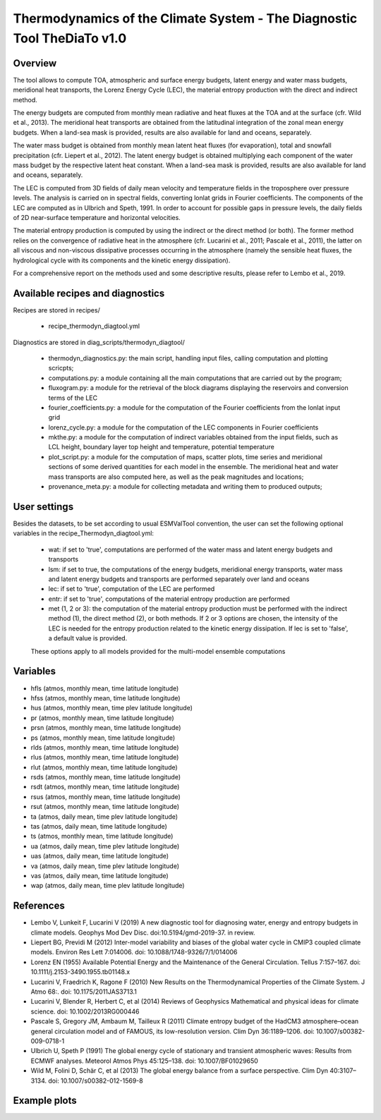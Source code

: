 .. _recipes_thermodyn_diagtool:

Thermodynamics of the Climate System - The Diagnostic Tool TheDiaTo v1.0
========================================================================

Overview
--------

The tool allows to compute TOA, atmospheric and surface energy budgets, latent energy and water mass budgets,
meridional heat transports, the Lorenz Energy Cycle (LEC), the material entropy production with the direct
and indirect method.

The energy budgets are computed from monthly mean radiative and heat fluxes at the TOA and at the surface
(cfr. Wild et al., 2013). The meridional heat transports are obtained from the latitudinal integration
of the zonal mean energy budgets. When a land-sea mask is provided, results are also available for
land and oceans, separately.

The water mass budget is obtained from monthly mean latent heat fluxes (for evaporation), total and snowfall
precipitation (cfr. Liepert et al., 2012). The latent energy budget is obtained multiplying each component of
the water mass budget by the respective latent heat constant. When a land-sea mask is provided, results are
also available for land and oceans, separately.

The LEC is computed from 3D fields of daily mean velocity and temperature fields in the troposphere over
pressure levels. The analysis is carried on in spectral fields, converting lonlat grids in Fourier coefficients.
The components of the LEC are computed as in Ulbrich and Speth, 1991. In order to account for possible gaps
in pressure levels, the daily fields of 2D near-surface temperature and horizontal velocities.

The material entropy production is computed by using the indirect or the direct method (or both). The former
method relies on the convergence of radiative heat in the atmosphere (cfr. Lucarini et al., 2011; Pascale et al., 2011),
the latter on all viscous and non-viscous dissipative processes occurring in the atmosphere
(namely the sensible heat fluxes, the hydrological cycle with its components and the kinetic energy dissipation).

For a comprehensive report on the methods used and some descriptive results, please refer to Lembo et al., 2019.



Available recipes and diagnostics
---------------------------------

Recipes are stored in recipes/

    * recipe_thermodyn_diagtool.yml

Diagnostics are stored in diag_scripts/thermodyn_diagtool/

    * thermodyn_diagnostics.py: the main script, handling input files, calling computation and plotting scricpts;

    * computations.py: a module containing all the main computations that are carried out by the program;

    * fluxogram.py: a module for the retrieval of the block diagrams displaying the reservoirs and conversion terms of the LEC

    * fourier_coefficients.py: a module for the computation of the Fourier coefficients from the lonlat input grid

    * lorenz_cycle.py: a module for the computation of the LEC components in Fourier coefficients

    * mkthe.py: a module for the computation of indirect variables obtained from the input fields, such as LCL height, boundary layer top height and temperature, potential temperature

    * plot_script.py: a module for the computation of maps, scatter plots, time series and meridional sections of some derived quantities for each model in the ensemble. The meridional heat and water mass transports are also computed here, as well as the peak magnitudes and locations;

    * provenance_meta.py: a module for collecting metadata and writing them to produced outputs;

User settings
-------------

Besides the datasets, to be set according to usual ESMValTool convention, the user can set the following optional variables in the recipe_Thermodyn_diagtool.yml:

   * wat: if set to 'true', computations are performed of the water mass and latent energy budgets and transports
   * lsm: if set to true, the computations of the energy budgets, meridional energy transports, water mass and latent energy budgets and transports are performed separately over land and oceans
   * lec: if set to 'true', computation of the LEC are performed
   * entr: if set to 'true', computations of the material entropy production are performed
   * met (1, 2 or 3): the computation of the material entropy production must be performed with the indirect method (1), the direct method (2), or both methods. If 2 or 3 options are chosen, the intensity of the LEC is needed for the entropy production related to the kinetic energy dissipation. If lec is set to 'false', a default value is provided.

   These options apply to all models provided for the multi-model ensemble computations


Variables
---------

* hfls    (atmos,  monthly mean, time latitude longitude)
* hfss    (atmos,  monthly mean, time latitude longitude)
* hus     (atmos,  monthly mean, time plev latitude longitude)
* pr      (atmos,  monthly mean, time latitude longitude)
* prsn    (atmos,  monthly mean, time latitude longitude)
* ps      (atmos,  monthly mean, time latitude longitude)
* rlds    (atmos,  monthly mean, time latitude longitude)
* rlus    (atmos,  monthly mean, time latitude longitude)
* rlut    (atmos,  monthly mean, time latitude longitude)
* rsds    (atmos,  monthly mean, time latitude longitude)
* rsdt    (atmos,  monthly mean, time latitude longitude)
* rsus    (atmos,  monthly mean, time latitude longitude)
* rsut    (atmos,  monthly mean, time latitude longitude)
* ta      (atmos,  daily   mean, time plev latitude longitude)
* tas     (atmos,  daily   mean, time latitude longitude)
* ts      (atmos,  monthly mean, time latitude longitude)
* ua      (atmos,  daily   mean, time plev latitude longitude)
* uas     (atmos,  daily   mean, time latitude longitude)
* va      (atmos,  daily   mean, time plev latitude longitude)
* vas     (atmos,  daily   mean, time latitude longitude)
* wap     (atmos,  daily   mean, time plev latitude longitude)


References
----------
* Lembo V, Lunkeit F, Lucarini V (2019) A new diagnostic tool for diagnosing water, energy and entropy budgets in climate models. Geophys Mod Dev Disc. doi:10.5194/gmd-2019-37. in review.
* Liepert BG, Previdi M (2012) Inter-model variability and biases of the global water cycle in CMIP3 coupled climate models. Environ Res Lett 7:014006. doi: 10.1088/1748-9326/7/1/014006
* Lorenz EN (1955) Available Potential Energy and the Maintenance of the General Circulation. Tellus 7:157–167. doi: 10.1111/j.2153-3490.1955.tb01148.x
* Lucarini V, Fraedrich K, Ragone F (2010) New Results on the Thermodynamical Properties of the Climate System. J Atmo 68:. doi: 10.1175/2011JAS3713.1
* Lucarini V, Blender R, Herbert C, et al (2014) Reviews of Geophysics Mathematical and physical ideas for climate science. doi: 10.1002/2013RG000446
* Pascale S, Gregory JM, Ambaum M, Tailleux R (2011) Climate entropy budget of the HadCM3 atmosphere–ocean general circulation model and of FAMOUS, its low-resolution version. Clim Dyn 36:1189–1206. doi: 10.1007/s00382-009-0718-1
* Ulbrich U, Speth P (1991) The global energy cycle of stationary and transient atmospheric waves: Results from ECMWF analyses. Meteorol Atmos Phys 45:125–138. doi: 10.1007/BF01029650
* Wild M, Folini D, Schär C, et al (2013) The global energy balance from a surface perspective. Clim Dyn 40:3107–3134. doi: 10.1007/s00382-012-1569-8


Example plots
-------------

.. _fig_1:
.. figure:: /recipes/figures/thermodyn_diagtool/meridional_transp.png
   :align:   left
   :width:   14cm

.. _fig_2:
.. figure:: /recipes/figures/thermodyn_diagtool/CanESM2_wmb_transp.png
   :align:   right
   :width:   14cm
